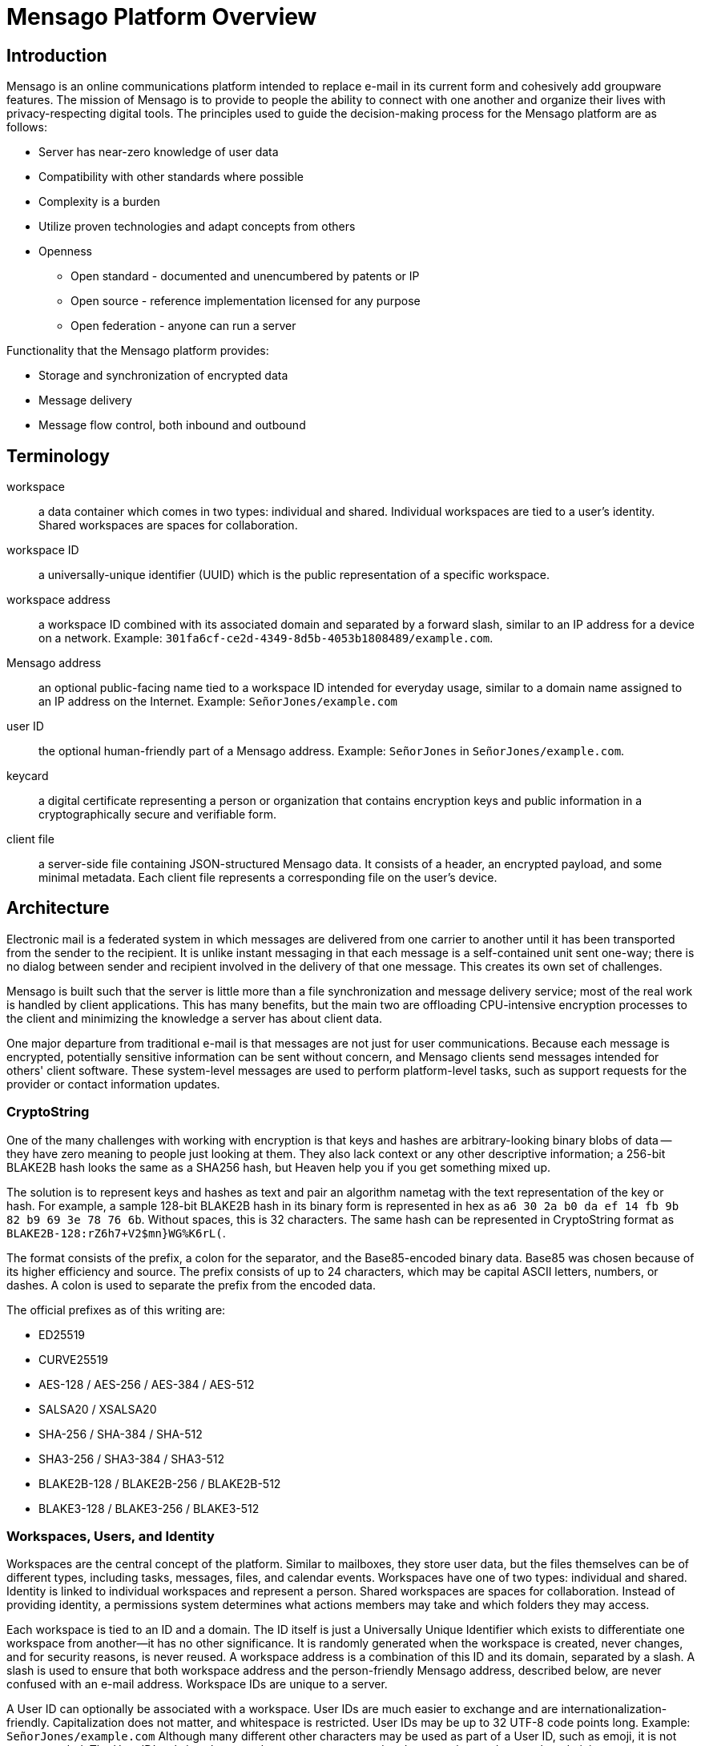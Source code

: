 = Mensago Platform Overview

== Introduction

Mensago is an online communications platform intended to replace e-mail in its current form and cohesively add groupware features. The mission of Mensago is to provide to people the ability to connect with one another and organize their lives with privacy-respecting digital tools. The principles used to guide the decision-making process for the Mensago platform are as follows:

* Server has near-zero knowledge of user data
* Compatibility with other standards where possible
* Complexity is a burden
* Utilize proven technologies and adapt concepts from others
* Openness
** Open standard - documented and unencumbered by patents or IP
** Open source - reference implementation licensed for any purpose
** Open federation - anyone can run a server

Functionality that the Mensago platform provides:

* Storage and synchronization of encrypted data
* Message delivery
* Message flow control, both inbound and outbound

== Terminology

workspace:: a data container which comes in two types: individual and shared. Individual workspaces are tied to a user's identity. Shared workspaces are spaces for collaboration.

workspace ID:: a universally-unique identifier (UUID) which is the public representation of a specific workspace.

workspace address:: a workspace ID combined with its associated domain and separated by a forward slash, similar to an IP address for a device on a network. Example: `301fa6cf-ce2d-4349-8d5b-4053b1808489/example.com`.

Mensago address:: an optional public-facing name tied to a workspace ID intended for everyday usage, similar to a domain name assigned to an IP address on the Internet. Example: `SeñorJones/example.com`

user ID:: the optional human-friendly part of a Mensago address. Example: `SeñorJones` in `SeñorJones/example.com`.

keycard:: a digital certificate representing a person or organization that contains encryption keys and public information in a cryptographically secure and verifiable form.

client file:: a server-side file containing JSON-structured Mensago data. It consists of a header, an encrypted payload, and some minimal metadata. Each client file represents a corresponding file on the user's device.

== Architecture

Electronic mail is a federated system in which messages are delivered from one carrier to another until it has been transported from the sender to the recipient. It is unlike instant messaging in that each message is a self-contained unit sent one-way; there is no dialog between sender and recipient involved in the delivery of that one message. This creates its own set of challenges.

Mensago is built such that the server is little more than a file synchronization and message delivery service; most of the real work is handled by client applications. This has many benefits, but the main two are offloading CPU-intensive encryption processes to the client and minimizing the knowledge a server has about client data.

One major departure from traditional e-mail is that messages are not just for user communications. Because each message is encrypted, potentially sensitive information can be sent without concern, and Mensago clients send messages intended for others' client software. These system-level messages are used to perform platform-level tasks, such as support requests for the provider or contact information updates.

=== CryptoString

One of the many challenges with working with encryption is that keys and hashes are arbitrary-looking binary blobs of data -- they have zero meaning to people just looking at them. They also lack context or any other descriptive information; a 256-bit BLAKE2B hash looks the same as a SHA256 hash, but Heaven help you if you get something mixed up.

The solution is to represent keys and hashes as text and pair an algorithm nametag with the text representation of the key or hash. For example, a sample 128-bit BLAKE2B hash in its binary form is represented in hex as `a6 30 2a b0 da ef 14 fb 9b 82 b9 69 3e 78 76 6b`. Without spaces, this is 32 characters. The same hash can be represented in CryptoString format as `BLAKE2B-128:rZ6h7+V2$mn}WG%K6rL(`.

The format consists of the prefix, a colon for the separator, and the Base85-encoded binary data. Base85 was chosen because of its higher efficiency and source. The prefix consists of up to 24 characters, which may be capital ASCII letters, numbers, or dashes. A colon is used to separate the prefix from the encoded data.

The official prefixes as of this writing are:

- ED25519
- CURVE25519
- AES-128 / AES-256 / AES-384 / AES-512
- SALSA20 / XSALSA20
- SHA-256 / SHA-384 / SHA-512
- SHA3-256 / SHA3-384 / SHA3-512
- BLAKE2B-128 / BLAKE2B-256 / BLAKE2B-512
- BLAKE3-128 / BLAKE3-256 / BLAKE3-512

=== Workspaces, Users, and Identity

Workspaces are the central concept of the platform. Similar to mailboxes, they store user data, but the files themselves can be of different types, including tasks, messages, files, and calendar events. Workspaces have one of two types: individual and shared. Identity is linked to individual workspaces and represent a person. Shared workspaces are spaces for collaboration. Instead of providing identity, a permissions system determines what actions members may take and which folders they may access.

Each workspace is tied to an ID and a domain. The ID itself is just a Universally Unique Identifier which exists to differentiate one workspace from another--it has no other significance. It is randomly generated when the workspace is created, never changes, and for security reasons, is never reused. A workspace address is a combination of this ID and its domain, separated by a slash. A slash is used to ensure that both workspace address and the person-friendly Mensago address, described below, are never confused with an e-mail address. Workspace IDs are unique to a server. 

A User ID can optionally be associated with a workspace. User IDs are much easier to exchange and are internationalization-friendly. Capitalization does not matter, and whitespace is restricted. User IDs may be up to 32 UTF-8 code points long. Example: `SeñorJones/example.com` Although many different other characters may be used as part of a User ID, such as emoji, it is not recommended. The User ID's `admin`, `abuse`, and `support` are reserved and may not be used except by administrators.

A folder hierarchy defines locations for different types of data within the workspace. Folders within a workspace use UUIDs for their names, making them uniquely identifiable while giving no clues to their contents. The data files in each folder are also named to be as generic as possible -- utilizing a UUID, a timestamp, and their file size so that quotas can be quickly calculated. Each "application" on the platform, such as calendars or address books, have their own folder for their data.

Concerning formatting, UUIDs, user IDs, domains, and addresses in general are required to be internally stored as all lowercase, but user-facing representations may also use capitals. For consistency and readability, UUIDs MUST be formatted in the 36-character format with dashes, e.g. `1188e93f-2ae2-4aea-95fe-4a9e70644d86`.

=== Devices

A device is merely an access method to a Mensago server. Each user has a list of associated devices for his/her workspace, each identified by a UUID and its own asymmetric encryption key. Each application may utilize its own device ID. Thus, an Android phone with separate applications for accessing calendar, contacts, messages, notes, and tasks could have 6 different device IDs whereas a desktop PC running an all-in-one client could just have one. For maximum compatibility, there are defined locations for client-side user data.

== Section Versioning

API versions take the form of X.Y.Z: X is major version, Y is minor version, Z is patch level.

* Major version changes indicate breaking changes in the API -- a client running 2.5.1 will need source code changes in order to be compatible with version 3.0.0.
* Minor version changes are for adjustments in an individual API, such as for tasks. Potential breaking changes may or may not be included in minor version changes, but such changes should require only minor adjustments.
* Patch level changes are backwards-compatible API changes.

== License

The Mensago specification is distributed under the Creative Commons CC-BY-SA license.
